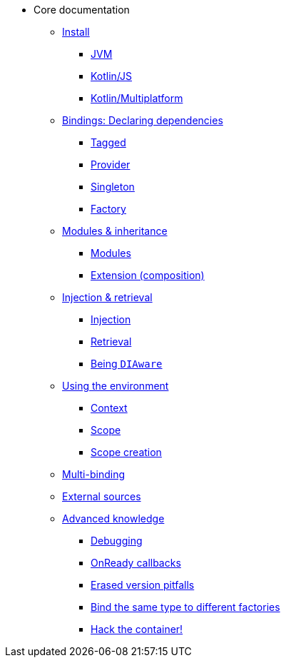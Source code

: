 * Core documentation
** xref:install.adoc[Install]
*** xref:install.adoc#install-jvm[JVM]
*** xref:install.adoc#kotlin-js[Kotlin/JS]
*** xref:install.adoc#kotlin-multiplatform[Kotlin/Multiplatform]
** xref:bindings.adoc[Bindings: Declaring dependencies]
*** xref:bindings.adoc#tagged-bindings[Tagged]
*** xref:bindings.adoc#provider-bindings[Provider]
*** xref:bindings.adoc#singleton-bindings[Singleton]
*** xref:bindings.adoc#factory-bindings[Factory]
** xref:modules-inheritance.adoc[Modules & inheritance]
*** xref:modules-inheritance.adoc#modules[Modules]
*** xref:modules-inheritance.adoc#extension-composition[Extension (composition)]
** xref:injection-retrieval.adoc[Injection & retrieval]
*** xref:injection-retrieval.adoc#injection[Injection]
*** xref:injection-retrieval.adoc#retrieval-di-container[Retrieval]
*** xref:injection-retrieval.adoc#di-aware[Being `DIAware`]
** xref:using-environment.adoc[Using the environment]
*** xref:using-environment.adoc#context[Context]
*** xref:using-environment.adoc#scope[Scope]
*** xref:using-environment.adoc#scope-creation[Scope creation]
** xref:multi-binding.adoc[Multi-binding]
** xref:external-sources.adoc[External sources]
** xref:advanced.adoc[Advanced knowledge]
*** xref:advanced.adoc#debugging[Debugging]
*** xref:advanced.adoc#onready-callbacks[OnReady callbacks]
*** xref:advanced.adoc#erased-version[Erased version pitfalls]
*** xref:advanced.adoc#bind-same-type-to-different-factories[Bind the same type to different factories]
*** xref:advanced.adoc#hack-the-container[Hack the container!]

